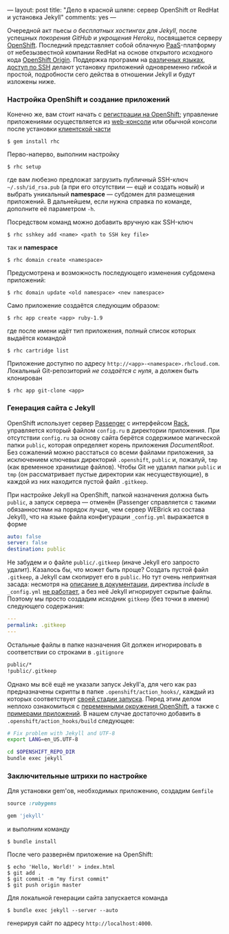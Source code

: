 ---
layout:   post
title:    "Дело в красной шляпе: сервер OpenShift от RedHat и установка Jekyll"
comments: yes
---

Очередной акт пьесы /о бесплатных хостингах для Jekyll/, после
успешных [[{{site.url}}/blog/ru/2012/09/19/jekyll-plugins-on-gh/][покорения GitHub]] и [[{{site.url}}/blog/ru/2012/11/12/fast-jekyll-on-heroku/][укрощения Heroku]], посвящается серверу
[[https://openshift.redhat.com][OpenShift]]. Последний представляет собой облачную [[http://ru.wikipedia.org/wiki/Platform_as_a_service][PaaS]]-платформу от
небезызвестной компании RedHat на основе открытого исходного кода
[[https://openshift.redhat.com/community/open-source][OpenShift Origin]]. Поддержка программ на [[https://openshift.redhat.com/community/developers/technologies][различных языках]], [[https://openshift.redhat.com/community/developers/remote-access][доступ по
SSH]] делают установку приложений одновременно гибкой и простой,
подробности сего действа в отношении Jekyll и будут изложены ниже.

#+html: <!--more-->

*** Настройка OpenShift и создание приложений

Конечно же, вам стоит начать с [[https://openshift.redhat.com/app/account/new][регистрации на OpenShift]]; управление
приложениями осуществляется из [[http://openshift.redhat.com/app/console][web-консоли]] или обычной консоли после
установки [[https://openshift.redhat.com/community/developers/install-the-client-tools][клиентской части]]
#+begin_src console
$ gem install rhc
#+end_src
Перво-наперво, выполним настройку
#+begin_src console
$ rhc setup
#+end_src
где вам любезно предложат загрузить публичный SSH-ключ
=~/.ssh/id_rsa.pub= (а при его отсутствии --- ещё и создать новый) и
выбрать уникальный *namespace* --- субдомен для размещения приложений.
В дальнейшем, если нужна справка по команде, дополните её параметром
=-h=.

Посредством команд можно добавить вручную как SSH-ключ
#+begin_src console
$ rhc sshkey add <name> <path to SSH key file>
#+end_src
так и *namespace*
#+begin_src console
$ rhc domain create <namespace>
#+end_src
Предусмотрена и возможность последующего изменения субдомена
приложений:
#+begin_src console
$ rhc domain update <old namespace> <new namespace>
#+end_src
Само приложение создаётся следующим образом:
#+begin_src console
$ rhc app create <app> ruby-1.9
#+end_src
где после имени идёт тип приложения, полный список которых выдаётся
командой
#+begin_src console
$ rhc cartridge list
#+end_src
Приложение доступно по адресу =http://<app>-<namespace>.rhcloud.com=.
Локальный Git-репозиторий /не создаётся с нуля/, а должен быть
клонирован
#+begin_src console
$ rhc app git-clone <app>
#+end_src

*** Генерация сайта с Jekyll

OpenShift использует сервер [[https://www.phusionpassenger.com][Passenger]] с интерфейсом [[http://rack.github.com][Rack]], управляется
который файлом =config.ru= в директории приложения. При отсутствии
=config.ru= за основу сайта берётся содержимое магической папки
=public=, которая определяет корень приложения /DocumentRoot/. Без
сожалений можно расстаться со всеми файлами приложения, за исключением
ключевых директорий =.openshift=, =public= и, пожалуй, =tmp= (как
временное хранилище файлов). Чтобы Git не удалял папки =public= и
=tmp= (он рассматривает пустые директории как несуществующие), в
каждой из них находится пустой файл =.gitkeep=.

При настройке Jekyll на OpenShift, папкой назначения должна быть
=public=, а запуск сервера --- отменён (Passenger справляется с такими
обязанностями на порядок лучше, чем сервер WEBrick из состава Jekyll),
что на языке файла конфигурации =_config.yml= выражается в форме
#+begin_src yaml
auto: false
server: false
destination: public
#+end_src
Не забудем и о файле =public/.gitkeep= (иначе Jekyll его запросто
удалит). Казалось бы, что может быть проще? Создать пустой файл
=.gitkeep=, а Jekyll сам скопирует его в =public=. Но тут очень
неприятная засада: несмотря на [[https://github.com/mojombo/jekyll/wiki/Configuration][описание в документации]], директива
/include/ в =_config.yml= [[https://github.com/mojombo/jekyll/issues/558][не работает]], а без неё Jekyll игнорирует
скрытые файлы. Поэтому мы просто создадим исходник =gitkeep= (без
точки в имени) следующего содержания:
#+begin_src yaml
---
permalink: .gitkeep
---
#+end_src
Остальные файлы в папке назначения Git должен игнорировать в
соответствии со строками в =.gitignore=
#+begin_src sh
public/*
!public/.gitkeep
#+end_src

Однако мы всё ещё не указали запуск Jekyll'а, для чего как раз
предназначены скрипты в папке =.openshift/action_hooks/=, каждый из
которых соответствует [[https://openshift.redhat.com/community/developers/deploying-and-building-applications][своей стадии запуска]]. Перед этим делом неплохо
ознакомиться с [[https://openshift.redhat.com/community/page/openshift-environment-variables][переменными окружения OpenShift]], а также с [[https://openshift.redhat.com/community/developers/get-started][примерами
приложений]]. В нашем случае достаточно добавить в
=.openshift/action_hooks/build= следующее:
#+begin_src sh
# Fix problem with Jekyll and UTF-8
export LANG=en_US.UTF-8

cd $OPENSHIFT_REPO_DIR
bundle exec jekyll
#+end_src

*** Заключительные штрихи по настройке

Для установки gem'ов, необходимых приложению, создадим =Gemfile=
#+begin_src ruby
source :rubygems

gem 'jekyll'
#+end_src
и выполним команду
#+begin_src console
$ bundle install
#+end_src
После чего развернём приложение на OpenShift:
#+begin_src console
$ echo 'Hello, World!' > index.html
$ git add .
$ git commit -m "my first commit"
$ git push origin master
#+end_src

Для локальной генерации сайта запускается команда
#+begin_src console
$ bundle exec jekyll --server --auto
#+end_src
генерируя сайт по адресу =http://localhost:4000=.
